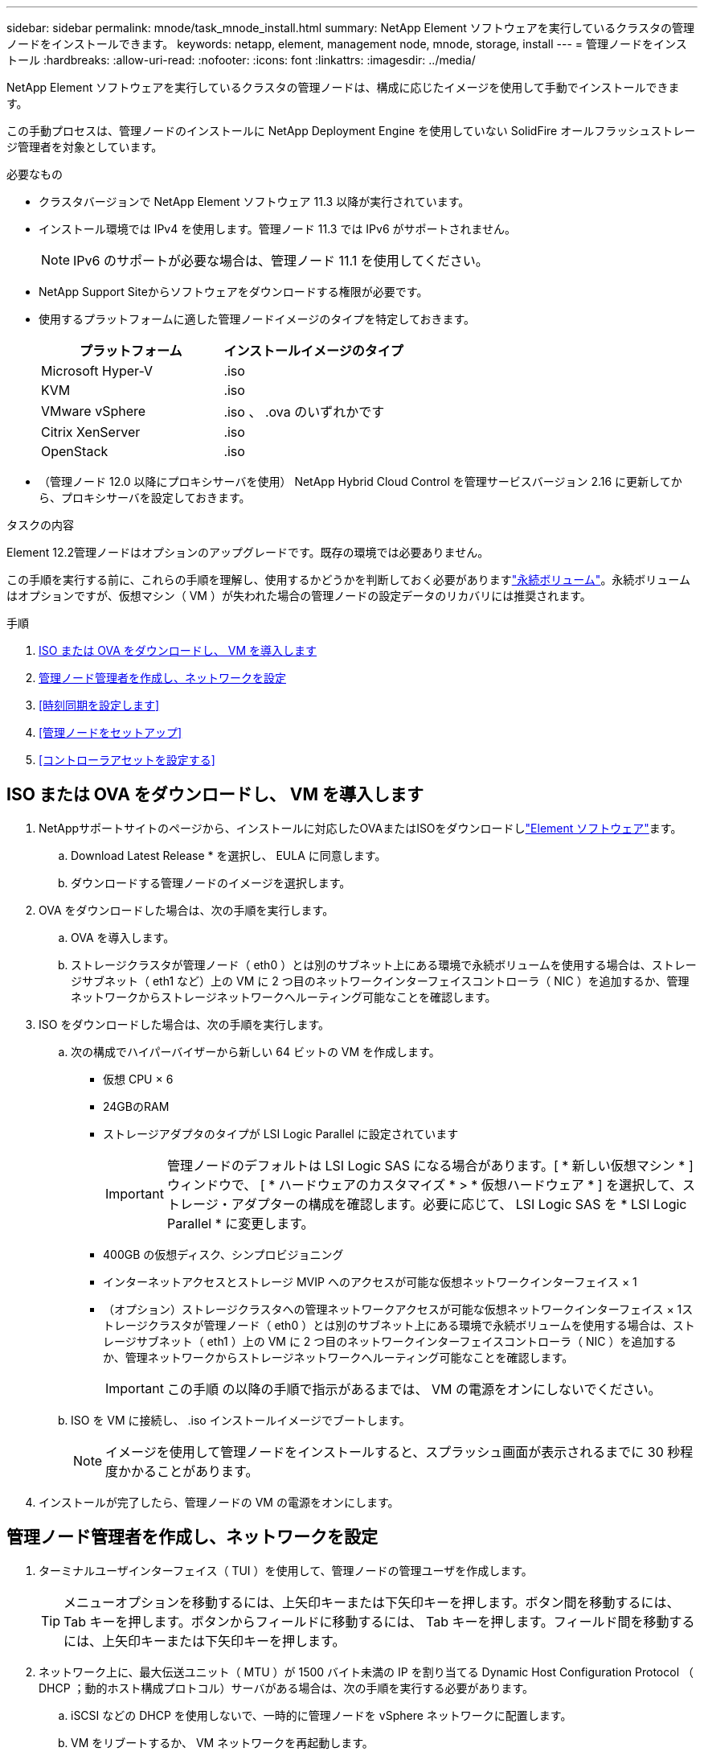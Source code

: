 ---
sidebar: sidebar 
permalink: mnode/task_mnode_install.html 
summary: NetApp Element ソフトウェアを実行しているクラスタの管理ノードをインストールできます。 
keywords: netapp, element, management node, mnode, storage, install 
---
= 管理ノードをインストール
:hardbreaks:
:allow-uri-read: 
:nofooter: 
:icons: font
:linkattrs: 
:imagesdir: ../media/


[role="lead"]
NetApp Element ソフトウェアを実行しているクラスタの管理ノードは、構成に応じたイメージを使用して手動でインストールできます。

この手動プロセスは、管理ノードのインストールに NetApp Deployment Engine を使用していない SolidFire オールフラッシュストレージ管理者を対象としています。

.必要なもの
* クラスタバージョンで NetApp Element ソフトウェア 11.3 以降が実行されています。
* インストール環境では IPv4 を使用します。管理ノード 11.3 では IPv6 がサポートされません。
+

NOTE: IPv6 のサポートが必要な場合は、管理ノード 11.1 を使用してください。

* NetApp Support Siteからソフトウェアをダウンロードする権限が必要です。
* 使用するプラットフォームに適した管理ノードイメージのタイプを特定しておきます。
+
[cols="30,30"]
|===
| プラットフォーム | インストールイメージのタイプ 


| Microsoft Hyper-V | .iso 


| KVM | .iso 


| VMware vSphere | .iso 、 .ova のいずれかです 


| Citrix XenServer | .iso 


| OpenStack | .iso 
|===
* （管理ノード 12.0 以降にプロキシサーバを使用） NetApp Hybrid Cloud Control を管理サービスバージョン 2.16 に更新してから、プロキシサーバを設定しておきます。


.タスクの内容
Element 12.2管理ノードはオプションのアップグレードです。既存の環境では必要ありません。

この手順を実行する前に、これらの手順を理解し、使用するかどうかを判断しておく必要がありますlink:../concepts/concept_solidfire_concepts_volumes.html#persistent-volumes["永続ボリューム"]。永続ボリュームはオプションですが、仮想マシン（ VM ）が失われた場合の管理ノードの設定データのリカバリには推奨されます。

.手順
. <<ISO または OVA をダウンロードし、 VM を導入します>>
. <<create_mnode_admin,管理ノード管理者を作成し、ネットワークを設定>>
. <<時刻同期を設定します>>
. <<管理ノードをセットアップ>>
. <<コントローラアセットを設定する>>




== ISO または OVA をダウンロードし、 VM を導入します

. NetAppサポートサイトのページから、インストールに対応したOVAまたはISOをダウンロードしlink:https://mysupport.netapp.com/site/products/all/details/element-software/downloads-tab["Element ソフトウェア"^]ます。
+
.. Download Latest Release * を選択し、 EULA に同意します。
.. ダウンロードする管理ノードのイメージを選択します。


. OVA をダウンロードした場合は、次の手順を実行します。
+
.. OVA を導入します。
.. ストレージクラスタが管理ノード（ eth0 ）とは別のサブネット上にある環境で永続ボリュームを使用する場合は、ストレージサブネット（ eth1 など）上の VM に 2 つ目のネットワークインターフェイスコントローラ（ NIC ）を追加するか、管理ネットワークからストレージネットワークへルーティング可能なことを確認します。


. ISO をダウンロードした場合は、次の手順を実行します。
+
.. 次の構成でハイパーバイザーから新しい 64 ビットの VM を作成します。
+
*** 仮想 CPU × 6
*** 24GBのRAM
*** ストレージアダプタのタイプが LSI Logic Parallel に設定されています
+

IMPORTANT: 管理ノードのデフォルトは LSI Logic SAS になる場合があります。[ * 新しい仮想マシン * ] ウィンドウで、 [ * ハードウェアのカスタマイズ * > * 仮想ハードウェア * ] を選択して、ストレージ・アダプターの構成を確認します。必要に応じて、 LSI Logic SAS を * LSI Logic Parallel * に変更します。

*** 400GB の仮想ディスク、シンプロビジョニング
*** インターネットアクセスとストレージ MVIP へのアクセスが可能な仮想ネットワークインターフェイス × 1
*** （オプション）ストレージクラスタへの管理ネットワークアクセスが可能な仮想ネットワークインターフェイス × 1ストレージクラスタが管理ノード（ eth0 ）とは別のサブネット上にある環境で永続ボリュームを使用する場合は、ストレージサブネット（ eth1 ）上の VM に 2 つ目のネットワークインターフェイスコントローラ（ NIC ）を追加するか、管理ネットワークからストレージネットワークへルーティング可能なことを確認します。
+

IMPORTANT: この手順 の以降の手順で指示があるまでは、 VM の電源をオンにしないでください。



.. ISO を VM に接続し、 .iso インストールイメージでブートします。
+

NOTE: イメージを使用して管理ノードをインストールすると、スプラッシュ画面が表示されるまでに 30 秒程度かかることがあります。



. インストールが完了したら、管理ノードの VM の電源をオンにします。




== 管理ノード管理者を作成し、ネットワークを設定

. ターミナルユーザインターフェイス（ TUI ）を使用して、管理ノードの管理ユーザを作成します。
+

TIP: メニューオプションを移動するには、上矢印キーまたは下矢印キーを押します。ボタン間を移動するには、 Tab キーを押します。ボタンからフィールドに移動するには、 Tab キーを押します。フィールド間を移動するには、上矢印キーまたは下矢印キーを押します。

. ネットワーク上に、最大伝送ユニット（ MTU ）が 1500 バイト未満の IP を割り当てる Dynamic Host Configuration Protocol （ DHCP ；動的ホスト構成プロトコル）サーバがある場合は、次の手順を実行する必要があります。
+
.. iSCSI などの DHCP を使用しないで、一時的に管理ノードを vSphere ネットワークに配置します。
.. VM をリブートするか、 VM ネットワークを再起動します。
.. TUI を使用して、管理ネットワークの正しい IP を 1500 バイト以上の MTU で設定します。
.. VM に正しい VM ネットワークを再割り当てします。


+

NOTE: MTU が 1 、 500 バイト未満の DHCP を割り当てると、管理ノードネットワークの設定や管理ノード UI の使用ができなくなる可能性があります。

. 管理ノードネットワーク（ eth0 ）を設定します。
+

NOTE: ストレージトラフィックを分離するために追加のNICが必要な場合は、別のNICの設定手順を参照してください。link:task_mnode_install_add_storage_NIC.html["ストレージネットワークインターフェイスコントローラ（ NIC ）の設定"]





== 時刻同期を設定します

. NTP を使用して管理ノードとストレージクラスタの間で時刻が同期されていることを確認します。



NOTE: Element 12..1 以降では、手順（ a ） ～ （ e ）が自動的に実行されます。管理ノード12.3.1の場合は、に進み、<<substep_f_install_config_time_sync,サブステップ (f)>>時間の同期の設定を完了します。

. SSH またはハイパーバイザーが提供するコンソールを使用して、管理ノードにログインします。
. NTPDを停止します。
+
[listing]
----
sudo service ntpd stop
----
. NTP構成ファイルを編集し `/etc/ntp.conf`ます。
+
.. 各サーバの前に(`server 0.gentoo.pool.ntp.org`を追加して、デフォルトサーバをコメントアウトします `#`。
.. 追加するデフォルトのタイムサーバごとに新しい行を追加します。デフォルトのタイムサーバは、で使用するストレージクラスタで使用されているNTPサーバと同じである必要がありますlink:task_mnode_install.html#set-up-the-management-node["後の手順"]。
+
[listing]
----
vi /etc/ntp.conf

#server 0.gentoo.pool.ntp.org
#server 1.gentoo.pool.ntp.org
#server 2.gentoo.pool.ntp.org
#server 3.gentoo.pool.ntp.org
server <insert the hostname or IP address of the default time server>
----
.. 完了したら構成ファイルを保存します。


. 新しく追加したサーバと NTP 同期を強制します。
+
[listing]
----
sudo ntpd -gq
----
. NTPD を再起動します。
+
[listing]
----
sudo service ntpd start
----
. [[[[suf_install_config_time_sync]] ハイパーバイザーを介したホストとの時間同期を無効にします（ VMware の例を次に示します）。
+

NOTE: OpenStack 環境の .iso イメージなどで、 VMware 以外のハイパーバイザー環境に mNode を導入する場合は、同等のコマンドについてハイパーバイザーのドキュメントを参照してください。

+
.. 定期的な時刻同期を無効にします。
+
[listing]
----
vmware-toolbox-cmd timesync disable
----
.. サービスの現在のステータスを表示して確認します。
+
[listing]
----
vmware-toolbox-cmd timesync status
----
.. vSphereで、VMオプションのチェックボックスがオフになっていることを確認し `Synchronize guest time with host`ます。
+

NOTE: 今後 VM を変更する場合は、このオプションを有効にしないでください。






NOTE: 時刻の同期設定が完了したらNTPを編集しないでください。管理ノードでを実行するとNTPに影響するためです。link:task_mnode_install.html#set-up-the-management-node["Setup コマンド"]



== 管理ノードをセットアップ

. 管理ノードのセットアップコマンドを設定して実行します。
+

NOTE: セキュアプロンプトにパスワードを入力するように求められます。クラスタがプロキシサーバの背後にある場合、パブリックネットワークに接続できるようにプロキシを設定する必要があります。

+
[listing]
----
sudo /sf/packages/mnode/setup-mnode --mnode_admin_user [username] --storage_mvip [mvip] --storage_username [username] --telemetry_active [true]
----
+
.. 次の各必須パラメータについて、 [] ブラケット（ブラケットを含む）の値を置き換えます。
+

NOTE: 内はコマンドの省略名で、正式な名前の代わりに使用できます。

+
*** * --mnode_admin_user （ -mu ） [username] * ：管理ノードの管理者アカウントのユーザ名。一般には、管理ノードへのログインに使用したユーザアカウントのユーザ名です。
*** * --storage_mvip （ -SM ） [MVIP アドレス ] * ： Element ソフトウェアを実行しているストレージクラスタの管理仮想 IP アドレス（ MVIP ）。で使用したストレージクラスタを使用して管理ノードを設定しlink:task_mnode_install.html#configure-time-sync["NTP サーバの設定"]ます。
*** *--storage_username（-su）[username]*：パラメータで指定したクラスタのストレージクラスタ管理者のユーザ名 `--storage_mvip`。
*** * --metal_active （ -t ） [true]* ： Active IQ による分析のためのデータ収集を有効にする値を true のままにします。


.. （オプション）： Active IQ エンドポイントのパラメータをコマンドに追加します。
+
*** * --remote_host （ -RH ） [AIQ _endpoint]* ： Active IQ のテレメトリデータの処理が行われるエンドポイント。このパラメータを指定しない場合は、デフォルトのエンドポイントが使用されます。


.. （推奨）：永続ボリュームに関する以下のパラメータを追加します。永続ボリューム機能用に作成されたアカウントとボリュームを変更または削除しないでください。変更または削除すると、管理機能が失われます。
+
*** * --use_persistent_volumes （ -pv ） [true/false 、デフォルト： false]* ：永続ボリュームを有効または無効にします。永続ボリューム機能を有効にするには、 true を入力します。
*** *--persistent_volumes_account（-pva）[account_name]*：がtrueに設定されている場合 `--use_persistent_volumes`は、このパラメータを使用して、永続ボリュームに使用するストレージアカウント名を入力します。
+

NOTE: 永続ボリュームには、クラスタ上の既存のアカウント名とは異なる一意のアカウント名を使用してください。永続ボリュームのアカウントを他の環境から切り離すことが非常に重要です。

*** * - persistent_volumes _mvip （ -pvm ） [mvip ] * ：永続ボリュームで使用する Element ソフトウェアを実行しているストレージクラスタの管理仮想 IP アドレス（ MVIP ）を入力します。このパラメータは、管理ノードで複数のストレージクラスタが管理されている場合にのみ必要です。複数のクラスタを管理していない場合は、デフォルトのクラスタ MVIP が使用されます。


.. プロキシサーバを設定します。
+
*** * --use_proxy （ -up ） [true/false 、 default ： false]* ：プロキシの使用を有効または無効にします。このパラメータは、プロキシサーバを設定する場合に必要です。
*** * --proxy_hostname_or_IP （ -pi ） [-host] * ：プロキシのホスト名または IP 。プロキシを使用する場合は必須です。これを指定すると、入力を求めるプロンプトが表示され `--proxy_port`ます。
*** *--proxy_username （ -pu ） [username]*: プロキシユーザ名。このパラメータはオプションです。
*** *--proxy_password (-pp)[password]*: プロキシパスワード。このパラメータはオプションです。
*** * --proxy_port （ -pq ） [port 、 default ： 0]*: プロキシポート。これを指定すると、プロキシホスト名またはIPを入力するように求められ(`--proxy_hostname_or_ip`ます）。
*** * --proxy_ssh_port （ -ps ） [port 、 default ： 443] * ： SSH プロキシポート。デフォルト値はポート 443 です。


.. （オプション）各パラメータに関する追加情報が必要な場合は、 help パラメータを使用します。
+
*** *--help(-h)*: 各パラメータに関する情報を返します。パラメータは、初期導入時に必須またはオプションとして定義します。アップグレードと再導入ではパラメータの要件が異なる場合があります。


.. コマンドを実行します `setup-mnode`。






== コントローラアセットを設定する

. インストール ID を確認します。
+
.. ブラウザから、管理ノードの REST API UI にログインします。
.. ストレージのMVIPに移動してログインします。この操作を実行すると、次の手順で証明書が承認されます。
.. 管理ノードでインベントリサービス REST API UI を開きます。
+
[listing]
----
https://<ManagementNodeIP>/inventory/1/
----
.. 「 * Authorize * 」（認証）を選択して、次の手順を実行
+
... クラスタのユーザ名とパスワードを入力します。
... クライアントIDにと入力し `mnode-client`ます。
... セッションを開始するには、 * Authorize * を選択します。


.. REST API UI で、 * 一部のユーザに一時的な処理を開始 / インストール * を選択します。
.. [* 試してみてください * ] を選択します。
.. [* Execute] を選択します。
.. コード200応答本文からをコピーして保存し、 `id`後の手順で使用できるようにします。
+
インストール環境には、インストールまたはアップグレード時に作成されたベースアセットの構成が含まれています。



. NetApp Hybrid Cloud Control の vCenter コントローラアセットを管理ノードの既知のアセットに追加します。
+
.. 管理ノードのIPアドレスに続けて次のように入力し、管理ノードのmnodeサービスAPI UIにアクセスし `/mnode`ます。
+
[listing]
----
https://<ManagementNodeIP>/mnode
----
.. 「 * Authorize * （認証）」または任意のロックアイコンを選択し、次の手順を実行します。
+
... クラスタのユーザ名とパスワードを入力します。
... クライアントIDにと入力し `mnode-client`ます。
... セッションを開始するには、 * Authorize * を選択します。
... ウィンドウを閉じます。


.. コントローラサブアセットを追加する場合は、「 * POST /assets/｛ asset_id ｝ /controllers * 」を選択します。
+

NOTE: コントローラサブアセットを追加する場合は、vCenterで新しいNetApp HCCロールを作成する必要があります。この新しい NetApp HCC ロールにより、管理ノードのサービス表示がネットアップ専用のアセットに制限されます。を参照して link:task_mnode_create_netapp_hcc_role_vcenter.html["vCenter で NetApp HCC ロールを作成します"]

.. [* 試してみてください * ] を選択します。
.. クリップボードにコピーした親ベースアセットの ID を * asset_id * フィールドに入力します。
.. 必要なペイロード値をタイプとvCenterクレデンシャルとともに入力し `vCenter`ます。
.. [* Execute] を選択します。




[discrete]
== 詳細はこちら

* link:../concepts/concept_solidfire_concepts_volumes.html#persistent-volumes["永続ボリューム"]
* link:task_mnode_add_assets.html["管理ノードにコントローラアセットを追加します"]
* link:task_mnode_install_add_storage_NIC.html["ストレージ NIC を設定します"]
* https://docs.netapp.com/us-en/vcp/index.html["vCenter Server 向け NetApp Element プラグイン"^]
* https://docs.netapp.com/us-en/element-software/index.html["SolidFire および Element ソフトウェアのドキュメント"]

